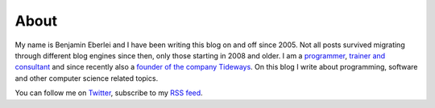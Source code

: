 About
=====

My name is Benjamin Eberlei and I have been writing this blog on and off
since 2005. Not all posts survived migrating through different blog engines
since then, only those starting in 2008 and older. I
am a `programmer <https://github.com/beberlei>`_, `trainer and consultant
<https://qafoo.com>`_ and since recently also a `founder of the company
Tideways <https://tideways.io>`_. On this blog I write about programming,
software and other computer science related topics.

You can follow me on `Twitter <https://twitter.com>`_, subscribe to my `RSS
feed <http://beberlei.de/rss.xml>`_. 
